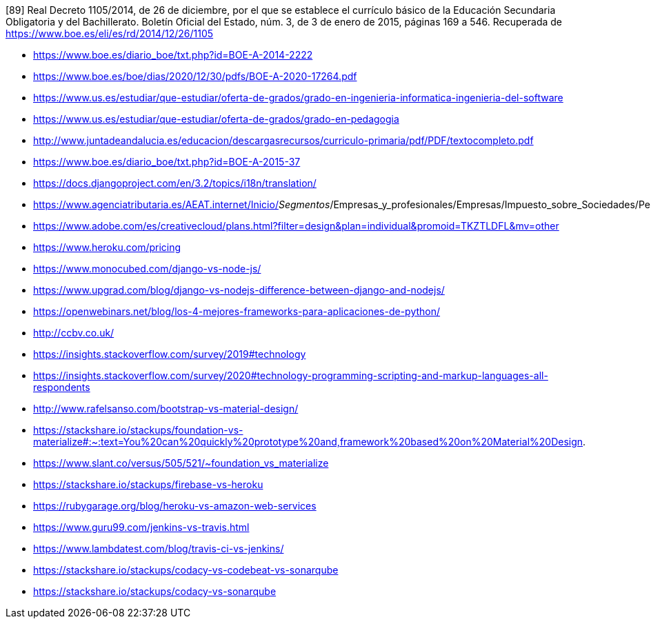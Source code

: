 

[89] Real Decreto 1105/2014, de 26 de diciembre, por el que se establece el currículo básico de la Educación Secundaria Obligatoria y del Bachillerato. Boletín Oficial del Estado, núm. 3, de 3 de enero de 2015, páginas 169 a 546. Recuperada de https://www.boe.es/eli/es/rd/2014/12/26/1105

* https://www.boe.es/diario_boe/txt.php?id=BOE-A-2014-2222

* https://www.boe.es/boe/dias/2020/12/30/pdfs/BOE-A-2020-17264.pdf

* https://www.us.es/estudiar/que-estudiar/oferta-de-grados/grado-en-ingenieria-informatica-ingenieria-del-software

* https://www.us.es/estudiar/que-estudiar/oferta-de-grados/grado-en-pedagogia

* http://www.juntadeandalucia.es/educacion/descargasrecursos/curriculo-primaria/pdf/PDF/textocompleto.pdf
* https://www.boe.es/diario_boe/txt.php?id=BOE-A-2015-37

* https://docs.djangoproject.com/en/3.2/topics/i18n/translation/

* https://www.agenciatributaria.es/AEAT.internet/Inicio/_Segmentos_/Empresas_y_profesionales/Empresas/Impuesto_sobre_Sociedades/Periodos_impositivos_a_partir_de_1_1_2018/Base_imponible/Amortizacion/Tabla_de_coeficientes_de_amortizacion_lineal_.shtml

* https://www.adobe.com/es/creativecloud/plans.html?filter=design&plan=individual&promoid=TKZTLDFL&mv=other

* https://www.heroku.com/pricing

* https://www.monocubed.com/django-vs-node-js/

* https://www.upgrad.com/blog/django-vs-nodejs-difference-between-django-and-nodejs/

* https://openwebinars.net/blog/los-4-mejores-frameworks-para-aplicaciones-de-python/

* http://ccbv.co.uk/

* https://insights.stackoverflow.com/survey/2019#technology

* https://insights.stackoverflow.com/survey/2020#technology-programming-scripting-and-markup-languages-all-respondents

* http://www.rafelsanso.com/bootstrap-vs-material-design/

* https://stackshare.io/stackups/foundation-vs-materialize#:~:text=You%20can%20quickly%20prototype%20and,framework%20based%20on%20Material%20Design.

* https://www.slant.co/versus/505/521/~foundation_vs_materialize

* https://stackshare.io/stackups/firebase-vs-heroku

* https://rubygarage.org/blog/heroku-vs-amazon-web-services

* https://www.guru99.com/jenkins-vs-travis.html

* https://www.lambdatest.com/blog/travis-ci-vs-jenkins/

* https://stackshare.io/stackups/codacy-vs-codebeat-vs-sonarqube

* https://stackshare.io/stackups/codacy-vs-sonarqube

